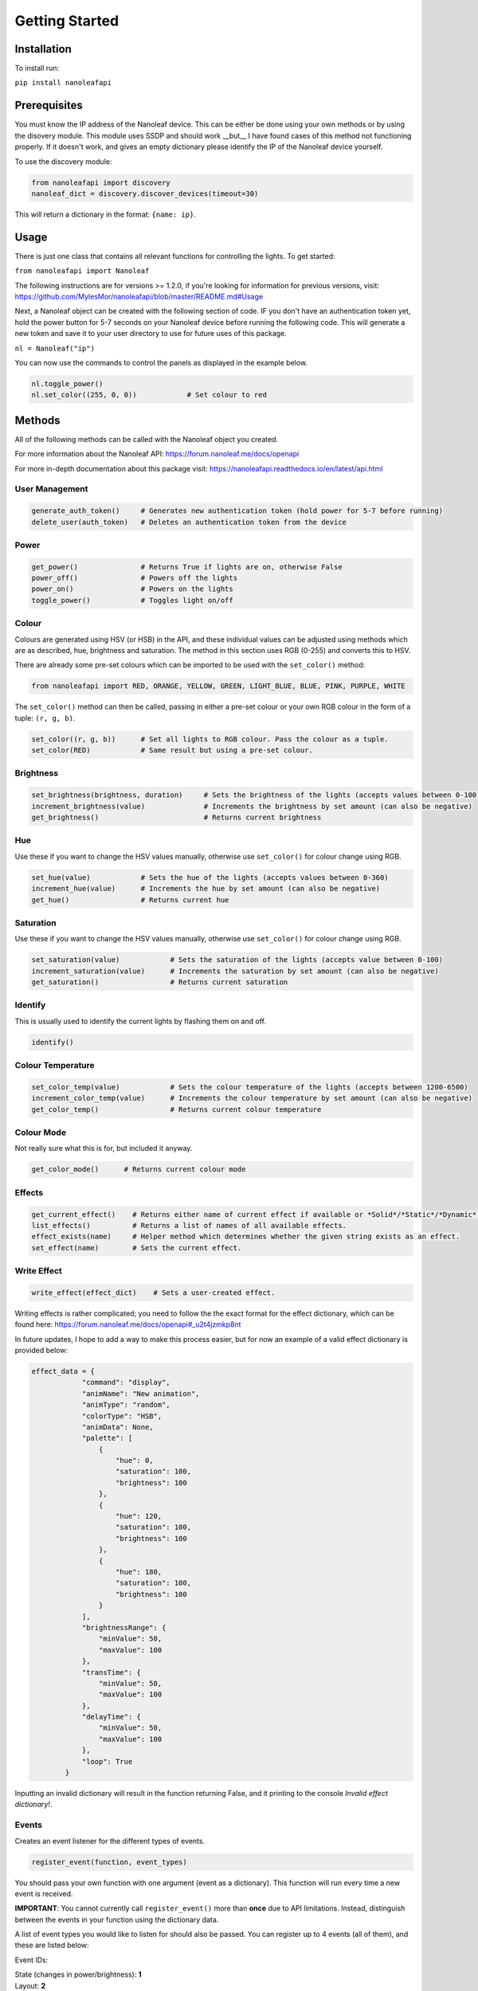 Getting Started
======================================

Installation
-----------------

To install run:

``pip install nanoleafapi``

Prerequisites
----------------

You must know the IP address of the Nanoleaf device. This can be either be done using your own methods or by using the disovery module. This module uses SSDP and should work __but__ I have found cases of this method not functioning properly. If it doesn't work, and gives an empty dictionary please identify the IP of the Nanoleaf device yourself.

To use the discovery module:

.. code-block:: python

  from nanoleafapi import discovery
  nanoleaf_dict = discovery.discover_devices(timeout=30)

This will return a dictionary in the format: ``{name: ip}``.


Usage
----------------------

There is just one class that contains all relevant functions for controlling the lights. To get started:

``from nanoleafapi import Nanoleaf``

The following instructions are for versions >= 1.2.0, if you're looking for information for previous versions, visit: https://github.com/MylesMor/nanoleafapi/blob/master/README.md#Usage

Next, a Nanoleaf object can be created with the following section of code. IF you don't have an authentication token yet, hold the power button for 5-7 seconds on your Nanoleaf device before running the following code. This will generate a new token and save it to your user directory to use for future uses of this package.

``nl = Nanoleaf("ip")``

You can now use the commands to control the panels as displayed in the example below.

.. code-block:: python

  nl.toggle_power()
  nl.set_color((255, 0, 0))            # Set colour to red

Methods
-------------------

All of the following methods can be called with the Nanoleaf object you created.

For more information about the Nanoleaf API: https://forum.nanoleaf.me/docs/openapi

For more in-depth documentation about this package visit: https://nanoleafapi.readthedocs.io/en/latest/api.html

User Management
~~~~~~~~~~~~~~~~~~~~~~

.. code-block:: python

  generate_auth_token()     # Generates new authentication token (hold power for 5-7 before running)
  delete_user(auth_token)   # Deletes an authentication token from the device


Power
~~~~~~~~~~~~~~~~~~~~~~

.. code-block:: python

  get_power()               # Returns True if lights are on, otherwise False
  power_off()               # Powers off the lights
  power_on()                # Powers on the lights
  toggle_power()            # Toggles light on/off


Colour
~~~~~~~~~~~~~~~~~~~~~~

Colours are generated using HSV (or HSB) in the API, and these individual values can be adjusted using methods which are as described, hue, brightness and saturation. The method in this section uses RGB (0-255) and converts this to HSV.

There are already some pre-set colours which can be imported to be used with the ``set_color()`` method:

.. code-block:: python

  from nanoleafapi import RED, ORANGE, YELLOW, GREEN, LIGHT_BLUE, BLUE, PINK, PURPLE, WHITE


The ``set_color()`` method can then be called, passing in either a pre-set colour or your own RGB colour in the form of a tuple: ``(r, g, b)``.

.. code-block:: python

  set_color((r, g, b))      # Set all lights to RGB colour. Pass the colour as a tuple.
  set_color(RED)            # Same result but using a pre-set colour.

Brightness
~~~~~~~~~~~~~~~~~~~~~~

.. code-block:: python

  set_brightness(brightness, duration)     # Sets the brightness of the lights (accepts values between 0-100)
  increment_brightness(value)              # Increments the brightness by set amount (can also be negative)
  get_brightness()                         # Returns current brightness


Hue
~~~~~~~~~~~~~~~~~~~~~~

Use these if you want to change the HSV values manually, otherwise use ``set_color()`` for colour change using RGB.

.. code-block:: python

  set_hue(value)            # Sets the hue of the lights (accepts values between 0-360)
  increment_hue(value)      # Increments the hue by set amount (can also be negative)
  get_hue()                 # Returns current hue


Saturation
~~~~~~~~~~~~~~~~~~~~~~

Use these if you want to change the HSV values manually, otherwise use ``set_color()`` for colour change using RGB.

.. code-block:: python

  set_saturation(value)            # Sets the saturation of the lights (accepts value between 0-100)
  increment_saturation(value)      # Increments the saturation by set amount (can also be negative)
  get_saturation()                 # Returns current saturation


Identify
~~~~~~~~~~~~~~~~~~~~~~

This is usually used to identify the current lights by flashing them on and off.

.. code-block:: python

  identify()


Colour Temperature
~~~~~~~~~~~~~~~~~~~~~~

.. code-block:: python

  set_color_temp(value)            # Sets the colour temperature of the lights (accepts between 1200-6500)
  increment_color_temp(value)      # Increments the colour temperature by set amount (can also be negative)
  get_color_temp()                 # Returns current colour temperature


Colour Mode
~~~~~~~~~~~~~~~~~~~~~~

Not really sure what this is for, but included it anyway.

.. code-block:: python

  get_color_mode()      # Returns current colour mode


Effects
~~~~~~~~~~~~~~~~~~~~~~

.. code-block:: python

  get_current_effect()    # Returns either name of current effect if available or *Solid*/*Static*/*Dynamic*.
  list_effects()          # Returns a list of names of all available effects.
  effect_exists(name)     # Helper method which determines whether the given string exists as an effect.
  set_effect(name)        # Sets the current effect.

Write Effect
~~~~~~~~~~~~~~~~~~~~~~
.. code-block:: python

  write_effect(effect_dict)    # Sets a user-created effect.

Writing effects is rather complicated; you need to follow the the exact format for the effect dictionary, which can be found here: https://forum.nanoleaf.me/docs/openapi#_u2t4jzmkp8nt

In future updates, I hope to add a way to make this process easier, but for now an example of a valid effect dictionary is provided below:

.. code-block:: python

  effect_data = {
              "command": "display",
              "animName": "New animation",
              "animType": "random",
              "colorType": "HSB",
              "animData": None,
              "palette": [
                  {
                      "hue": 0,
                      "saturation": 100,
                      "brightness": 100
                  },
                  {
                      "hue": 120,
                      "saturation": 100,
                      "brightness": 100
                  },
                  {
                      "hue": 180,
                      "saturation": 100,
                      "brightness": 100
                  }
              ],
              "brightnessRange": {
                  "minValue": 50,
                  "maxValue": 100
              },
              "transTime": {
                  "minValue": 50,
                  "maxValue": 100
              },
              "delayTime": {
                  "minValue": 50,
                  "maxValue": 100
              },
              "loop": True
          }
  

Inputting an invalid dictionary will result in the function returning False, and it printing to the console `Invalid effect dictionary!`.


Events
~~~~~~~~~~~~~~~~~~~~~~
Creates an event listener for the different types of events.

.. code-block:: python

  register_event(function, event_types)

You should pass your own function with one argument (event as a dictionary). This function will run every time a new event is received.

**IMPORTANT**: You cannot currently call ``register_event()`` more than **once** due to API limitations. Instead, distinguish between the events in your function using the dictionary data.

A list of event types you would like to listen for should also be passed. You can register up to 4 events (all of them), and these are listed below:

Event IDs:

| State (changes in power/brightness): **1**
| Layout: **2**
| Effects: **3**
| Touch (canvas only): **4**


Example Usage
++++++++++++++++

.. code-block:: python

  def event_function(event):
      print(event)

  # Register for all events
  nl.register_event(event_function, [1, 2, 3, 4])


Example Output
++++++++++++++++

When an event occurs, the ``event_function()`` will run and therefore in this case, print the event dictionary.

.. code-block:: python

  {"events":[{"attr":2,"value":65}]}                 # Example of state event (1)
  {"events":[{"attr":1,"value":"Falling Whites"}]}   # Example of effects event (3)
  {"events":[{"panelId":7397,"gesture":0}]}          # Example of touch event (4)


Errors
~~~~~~~~~~~~~~~~~~~~~~

.. code-block:: python

  NanoleafRegistrationError()  # Raised when token generation mode not active on device
  NanoleafConnectionError()    # Raised when there is a connection error during check_connection() method
